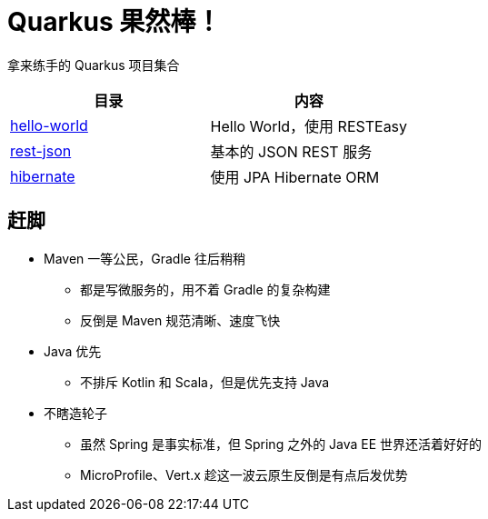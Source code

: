 = Quarkus 果然棒！

拿来练手的 Quarkus 项目集合

|===
|目录 |内容

|link:hello-world[]
|Hello World，使用 RESTEasy

|link:rest-json[]
|基本的 JSON REST 服务

|link:hibernate[]
|使用 JPA Hibernate ORM

|===

== 赶脚

* Maven 一等公民，Gradle 往后稍稍
** 都是写微服务的，用不着 Gradle 的复杂构建
** 反倒是 Maven 规范清晰、速度飞快

* Java 优先
** 不排斥 Kotlin 和 Scala，但是优先支持 Java

* 不瞎造轮子
** 虽然 Spring 是事实标准，但 Spring 之外的 Java EE 世界还活着好好的
** MicroProfile、Vert.x 趁这一波云原生反倒是有点后发优势
